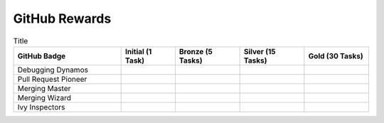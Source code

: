 GitHub Rewards
==============

.. list-table:: Title
   :widths: 50 25 30 30 30
   :header-rows: 1

   * - GitHub Badge
     - Initial (1 Task)
     - Bronze (5 Tasks)
     - Silver (15 Tasks)
     - Gold (30 Tasks)
   * - Debugging Dynamos
     - .. image:: https://raw.githubusercontent.com/unifyai/ivy/main/.vaunt/badges/badge_01-00.png
          :width: 110
          :alt: Alternative text
     - .. image:: https://raw.githubusercontent.com/unifyai/ivy/main/.vaunt/badges/badge_01-02.png
          :width: 110
          :alt: Alternative text
     - .. image:: https://raw.githubusercontent.com/unifyai/ivy/main/.vaunt/badges/badge_01-03.png
          :width: 110
          :alt: Alternative text
     - .. image:: https://raw.githubusercontent.com/unifyai/ivy/main/.vaunt/badges/badge_01-04.png
          :width: 110
          :alt: Alternative text
   * - Pull Request Pioneer
     - .. image:: https://raw.githubusercontent.com/unifyai/ivy/main/.vaunt/badges/badge_03-00.png
          :width: 110
          :alt: Alternative text
     - .. image:: https://raw.githubusercontent.com/unifyai/ivy/main/.vaunt/badges/badge_03-02.png
          :width: 110
          :alt: Alternative text
     - .. image:: https://raw.githubusercontent.com/unifyai/ivy/main/.vaunt/badges/badge_03-03.png
          :width: 110
          :alt: Alternative text
     - .. image:: https://raw.githubusercontent.com/unifyai/ivy/main/.vaunt/badges/badge_03-04.png
          :width: 110
          :alt: Alternative text
   * - Merging Master
     - .. image:: https://raw.githubusercontent.com/unifyai/ivy/main/.vaunt/badges/badge_04-00.png
          :width: 110
          :alt: Alternative text
     - .. image:: https://raw.githubusercontent.com/unifyai/ivy/main/.vaunt/badges/badge_04-02.png
          :width: 110
          :alt: Alternative text
     - .. image:: https://raw.githubusercontent.com/unifyai/ivy/main/.vaunt/badges/badge_04-03.png
          :width: 110
          :alt: Alternative text
     - .. image:: https://raw.githubusercontent.com/unifyai/ivy/main/.vaunt/badges/badge_04-04.png
          :width: 110
          :alt: Alternative text
   * - Merging Wizard
     - .. image:: https://raw.githubusercontent.com/unifyai/ivy/main/.vaunt/badges/badge_05-00.png
          :width: 110
          :alt: Alternative text
     - .. image:: https://raw.githubusercontent.com/unifyai/ivy/main/.vaunt/badges/badge_05-02.png
          :width: 110
          :alt: Alternative text
     - .. image:: https://raw.githubusercontent.com/unifyai/ivy/main/.vaunt/badges/badge_05-03.png
          :width: 110
          :alt: Alternative text
     - .. image:: https://raw.githubusercontent.com/unifyai/ivy/main/.vaunt/badges/badge_05-04.png
          :width: 110
          :alt: Alternative text
   * - Ivy Inspectors
     - .. image:: https://raw.githubusercontent.com/unifyai/ivy/main/.vaunt/badges/badge_06-00.png
          :width: 110
          :alt: Alternative text
     - .. image:: https://raw.githubusercontent.com/unifyai/ivy/main/.vaunt/badges/badge_06-02.png
          :width: 110
          :alt: Alternative text
     - .. image:: https://raw.githubusercontent.com/unifyai/ivy/main/.vaunt/badges/badge_06-03.png
          :width: 110
          :alt: Alternative text
     - .. image:: https://raw.githubusercontent.com/unifyai/ivy/main/.vaunt/badges/badge_06-04.png
          :width: 110
          :alt: Alternative text



